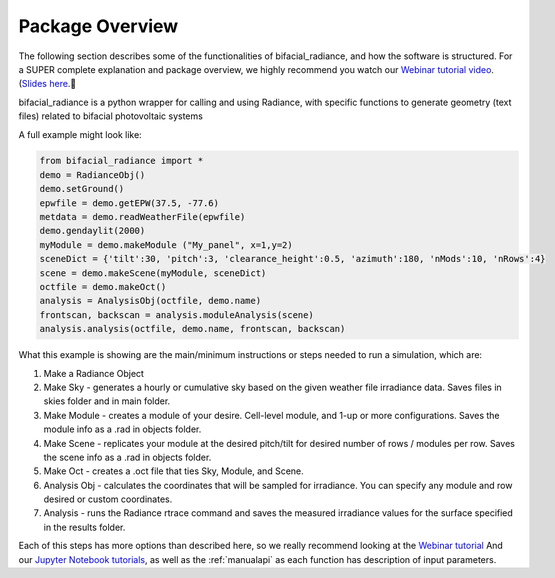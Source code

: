.. _package_overview:

Package Overview
================

The following section describes some of the functionalities of bifacial_radiance, and how the software is structured. For a SUPER complete explanation and package overview, we highly recommend you watch our `Webinar tutorial video <https://www.youtube.com/watch?v=1X9L-R-RVGA>`_. (`Slides here <https://www.nrel.gov/docs/fy20osti/75218.pdf>`_.

bifacial_radiance is a python wrapper for calling and using Radiance, with specific functions to generate geometry (text files) related to bifacial photovoltaic systems

.. image:: ../../images_wiki/Webinar/wrapper.png
  :width: 600

A full example might look like:

.. code-block :: python

        from bifacial_radiance import *
        demo = RadianceObj()
        demo.setGround()
        epwfile = demo.getEPW(37.5, -77.6)
        metdata = demo.readWeatherFile(epwfile)
        demo.gendaylit(2000)
        myModule = demo.makeModule ("My_panel", x=1,y=2)
        sceneDict = {'tilt':30, 'pitch':3, 'clearance_height':0.5, 'azimuth':180, 'nMods':10, 'nRows':4}
        scene = demo.makeScene(myModule, sceneDict)
        octfile = demo.makeOct()
        analysis = AnalysisObj(octfile, demo.name)
        frontscan, backscan = analysis.moduleAnalysis(scene)
        analysis.analysis(octfile, demo.name, frontscan, backscan)

What this example is showing are the main/minimum instructions or steps needed to run a simulation, which are:

1. Make a Radiance Object
2. Make Sky - generates a hourly or cumulative sky based on the given weather file irradiance data. Saves files in skies folder and in main folder.
3. Make Module - creates a module of your desire. Cell-level module, and 1-up or more configurations. Saves the module info as a .rad in objects folder.
4. Make Scene - replicates your module at the desired pitch/tilt for desired number of rows / modules per row. Saves the scene info as a .rad in objects folder.
5. Make Oct - creates a .oct file that ties Sky, Module, and Scene.
6. Analysis Obj - calculates the coordinates that will be sampled for irradiance. You can specify any module and row desired or custom coordinates.
7. Analysis - runs the Radiance rtrace command and saves the measured irradiance values for the surface specified in the results folder.

.. image:: ../../images_wiki/Webinar/mainsteps.png
  :width: 600

Each of this steps has more options than described here, so we really recommend looking at the  `Webinar tutorial <https://www.youtube.com/watch?v=1X9L-R-RVGA>`_ And our `Jupyter Notebook tutorials <http://github.com/NREL/bifacial_radiance/tree/master/docs/tutorials/>`_, as well as the :ref:`manualapi` as each function has description of input parameters.
